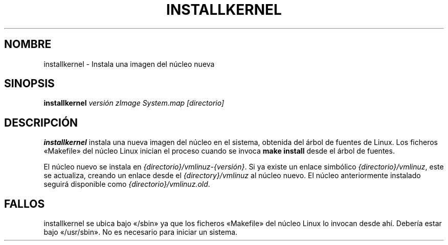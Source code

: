 .\"*******************************************************************
.\"
.\" This file was generated with po4a. Translate the source file.
.\"
.\"*******************************************************************
.TH INSTALLKERNEL 8 "7 de enero de 2001" "Debian Linux" 
.SH NOMBRE
installkernel \- Instala una imagen del núcleo nueva
.SH SINOPSIS
\fBinstallkernel \fP\fIversión zImage System.map [directorio]\fP
.SH DESCRIPCIÓN
.PP
\fBinstallkernel\fP instala una nueva imagen del núcleo en el sistema, obtenida
del árbol de fuentes de Linux. Los ficheros «Makefile» del núcleo Linux
inician el proceso cuando se invoca \fBmake install\fP desde el árbol de
fuentes.
.P
El núcleo nuevo se instala en \fI{directorio}/vmlinuz\-{versión}\fP. Si ya
existe un enlace simbólico \fI{directorio}/vmlinuz\fP, este se actualiza,
creando un enlace desde el \fI{directory}/vmlinuz\fP al núcleo nuevo. El núcleo
anteriormente instalado seguirá disponible como
\fI{directorio}/vmlinuz.old\fP.
.SH FALLOS
installkernel se ubica bajo «/sbin» ya que los ficheros «Makefile» del
núcleo Linux lo invocan desde ahí. Debería estar bajo «/usr/sbin». No es
necesario para iniciar un sistema.
